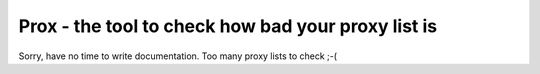 Prox -  the tool to check how bad your proxy list is
====================================================

Sorry, have no time to write documentation. Too many proxy lists to check ;-(

